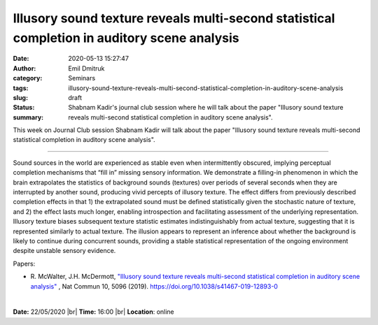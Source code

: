 Illusory sound texture reveals multi-second statistical completion in auditory scene analysis
################################################################################################

:date: 2020-05-13 15:27:47
:author: Emil Dmitruk
:category: Seminars
:tags: 
:slug: illusory-sound-texture-reveals-multi-second-statistical-completion-in-auditory-scene-analysis
:status: draft
:summary: Shabnam Kadir's journal club session where he will talk about the paper "Illusory sound texture reveals multi-second statistical completion in auditory scene analysis".


This week on Journal Club session Shabnam Kadir will talk about the paper "Illusory sound texture reveals multi-second statistical completion in auditory scene analysis".

------------

Sound sources in the world are experienced as stable even when intermittently obscured, implying perceptual completion mechanisms that “fill in” missing sensory information. We demonstrate a filling-in phenomenon in which the brain extrapolates the statistics of background sounds (textures) over periods of several seconds when they are interrupted by another sound, producing vivid percepts of illusory texture. The effect differs from previously described completion effects in that 1) the extrapolated sound must be defined statistically given the stochastic nature of texture, and 2) the effect lasts much longer, enabling introspection and facilitating assessment of the underlying representation. Illusory texture biases subsequent texture statistic estimates indistinguishably from actual texture, suggesting that it is represented similarly to actual texture. The illusion appears to represent an inference about whether the background is likely to continue during concurrent sounds, providing a stable statistical representation of the ongoing environment despite unstable sensory evidence.

Papers:

- R. McWalter, J.H. McDermott, `"Illusory sound texture reveals multi-second statistical completion in auditory scene analysis" 
  <https://doi.org/10.1038/s41467-019-12893-0>`__ , Nat Commun 10, 5096 (2019). https://doi.org/10.1038/s41467-019-12893-0

|

**Date:** 22/05/2020 |br|
**Time:** 16:00 |br|
**Location**: online

.. |br| raw:: html

    <br />



